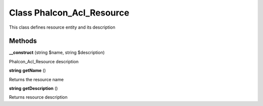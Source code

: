 Class **Phalcon_Acl_Resource**
==============================

This class defines resource entity and its description

Methods
---------

**__construct** (string $name, string $description)

Phalcon_Acl_Resource description

**string** **getName** ()

Returns the resource name

**string** **getDescription** ()

Returns resource description

